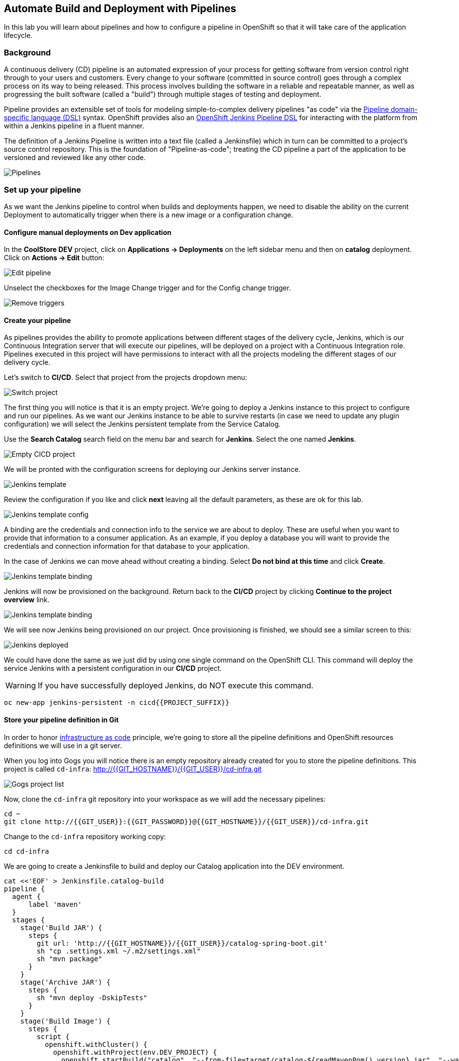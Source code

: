 ## Automate Build and Deployment with Pipelines

In this lab you will learn about pipelines and how to configure a pipeline in OpenShift so
that it will take care of the application lifecycle.

### Background

A continuous delivery (CD) pipeline is an automated expression of your process for getting software
from version control right through to your users and customers.
Every change to your software (committed in source control) goes through a complex process on
its way to being released. This process involves building the software in a reliable and repeatable
manner, as well as progressing the built software (called a "build") through multiple stages of
testing and deployment.

Pipeline provides an extensible set of tools for modeling simple-to-complex delivery pipelines
"as code" via the link:https://jenkins.io/doc/book/pipeline/syntax[Pipeline domain-specific language (DSL)]
syntax. OpenShift provides also an link:https://github.com/openshift/jenkins-client-plugin[OpenShift Jenkins Pipeline DSL]
for interacting with the platform from within a Jenkins pipeline in a fluent manner.

The definition of a Jenkins Pipeline is written into a text file (called a Jenkinsfile) which
in turn can be committed to a project’s source control repository. This is the foundation of
"Pipeline-as-code"; treating the CD pipeline a part of the application to be versioned
and reviewed like any other code.

image::devops-pipeline-flow.png[Pipelines]

### Set up your pipeline

As we want the Jenkins pipeline to control when builds and deployments happen, we need to disable the ability
on the current Deployment to automatically trigger when there is a new image or a configuration change.

#### Configure manual deployments on Dev application

In the *CoolStore DEV* project, click on *Applications -> Deployments* on the left sidebar menu
and then on *catalog* deployment. Click on *Actions -> Edit* button:

image::devops-pipeline-deployment-edit.png[Edit pipeline]

Unselect the checkboxes for the Image Change trigger and for the Config change trigger.

image::devops-pipeline-deployment-triggers.png[Remove triggers]

#### Create your pipeline

As pipelines provides the ability to promote applications between different stages of the delivery cycle, Jenkins, which is our Continuous Integration server that will execute our pipelines, will be deployed on a project with a Continuous Integration role. Pipelines executed in this project will have permissions to interact with all the projects modeling the different stages of our delivery cycle. 

Let's switch to **CI/CD**. Select that project from the projects dropdown menu:

image::devops-pipeline-projects-menu.png[Switch project]

The first thing you will notice is that it is an empty project. We're going to deploy a Jenkins instance to this project to configure and run our pipelines. As we want our Jenkins instance to be able to survive restarts (in case we need to update any plugin configuration) we will select the Jenkins persistent template from the Service Catalog.

Use the *Search Catalog* search field on the menu bar and search for *Jenkins*. Select the one named *Jenkins*.

image::devops-pipeline-catalog-search.png[Empty CICD project]

We will be pronted with the configuration screens for deploying our Jenkins server instance.

image::devops-jenkins-template.png[Jenkins template]

Review the configuration if you like and click *next* leaving all the default parameters, as these are ok for this lab.

image::devops-jenkins-template-config.png[Jenkins template config]

A binding are the credentials and connection info to the service we are about to deploy. These are useful when you want to provide that information to a consumer application. As an example, if you deploy a database you will want to provide the credentials and connection information for that database to your application. 

In the case of Jenkins we can move ahead without creating a binding. Select *Do not bind at this time* and click *Create*.

image::devops-jenkins-template-binding.png[Jenkins template binding]

Jenkins will now be provisioned on the background. Return back to the **CI/CD** project by clicking *Continue to the project overview* link.

image::devops-jenkins-template-create.png[Jenkins template binding]

We will see now Jenkins being provisioned on our project. Once provisioning is finished, we should see a similar screen to this:

image::devops-jenkins-deployed.png[Jenkins deployed]

We could have done the same as we just did by using one single command on the OpenShift CLI. This command will deploy the service Jenkins with a persistent configuration in our **CI/CD** project. 

WARNING: If you have successfully deployed Jenkins, do NOT execute this command.

[source,shell]
----
oc new-app jenkins-persistent -n cicd{{PROJECT_SUFFIX}}
----

#### Store your pipeline definition in Git

In order to honor https://en.wikipedia.org/wiki/Infrastructure_as_Code[infrastructure as code] principle, we're going to store all the pipeline definitions and OpenShift resources definitions we will use in a git server.

When you log into Gogs you will notice there is an empty repository already created for you to store the pipeline definitions. This project is called `cd-infra`:
http://{{GIT_HOSTNAME}}/{{GIT_USER}}/cd-infra.git

image::devops-pipeline-gogs-cdinfra.png[Gogs project list]

Now, clone the `cd-infra` git repository into your workspace as we will add the necessary pipelines:

[source,shell,role=copypaste]
----
cd ~
git clone http://{{GIT_USER}}:{{GIT_PASSWORD}}@{{GIT_HOSTNAME}}/{{GIT_USER}}/cd-infra.git
----

Change to the `cd-infra` repository working copy:

[source,shell,role=copypaste]
----
cd cd-infra
----

We are going to create a Jenkinsfile to build and deploy our Catalog application into the DEV environment.

[source,shell,role=copypaste]
----
cat <<'EOF' > Jenkinsfile.catalog-build
pipeline {
  agent {
      label 'maven'
  }
  stages {
    stage('Build JAR') {
      steps {
        git url: 'http://{{GIT_HOSTNAME}}/{{GIT_USER}}/catalog-spring-boot.git'
        sh "cp .settings.xml ~/.m2/settings.xml"
        sh "mvn package"
      }
    }
    stage('Archive JAR') {
      steps {
        sh "mvn deploy -DskipTests"
      }
    }
    stage('Build Image') {
      steps {
        script {
          openshift.withCluster() {
            openshift.withProject(env.DEV_PROJECT) {
              openshift.startBuild("catalog", "--from-file=target/catalog-${readMavenPom().version}.jar", "--wait")
            }
          }
        }
      }
    }
    stage('Deploy') {
      steps {
        script {
          openshift.withCluster() {
            openshift.withProject(env.DEV_PROJECT) {
              def result, dc = openshift.selector("dc", "catalog")
              dc.rollout().latest()
              timeout(10) {
                  result = dc.rollout().status("-w")
              }
              if (result.status != 0) {
                  error(result.err)
              }
            }
          }
        }
      }
    }
  }
}
EOF
----
A *Pipeline* is a user-defined model of a CD pipeline. A Pipeline’s code defines your entire build process, which typically includes stages for building an application, testing it and then delivering it.

A *stage* block defines a conceptually distinct subset of tasks performed through the entire Pipeline (e.g. _Build_, _Test_ and _Deploy_ stages), which is used by many plugins to visualize or present Jenkins Pipeline status/progress.

*Step* is a single task. Fundamentally, a step tells Jenkins what to do at a particular point in time (or "step" in the process).

This pipeline has 4 stages defined:

- *Build JAR*: will clone our source repository for Catalog and will use maven's package goal to create a .jar file.
- *Archive JAR*: will upload our .jar file to nexus repository, to have it under control.
- *Build Image*: will build an image using a binary file as input in OpenShift. The build will use the .jar file that was created.
- *Deploy*: it will deploy the created image on OpenShift using the DeploymentConfig named `catalog` we created in the previous lab.


Now, let's add the Jenkinsfile to the `cd-infra` git repository:

[source,shell,role=copypaste]
----
git add Jenkinsfile.catalog-build
git config --global user.email "{{GIT_USER}}@gogs.com"
git config --global user.name "{{GIT_USER}}"
git commit -m "build pipeline added"
git push origin master
----

You should now see your file in Gogs.

image::devops-pipeline-gogs-cdinfra-files.png[cd-infra project in Gogs]


#### Create your Pipeline definition on OpenShift

Create the OpenShift pipeline definition to use the Jenkins file. This is a regular OpenShift BuildConfig with a *JenkinsPipeline* strategy.

Click on 
*Add to Project* > *Import YAML/JSON* and paste the following YAML file to create a pipeline 
that uses the `Jenkinsfile.catalog-build` from the `cd-infra` git repository

[source,shell,role=copypaste]
----
apiVersion: build.openshift.io/v1
kind: BuildConfig
metadata:
  name: catalog-build
spec:
  runPolicy: Serial
  source:
    git:
      ref: master
      uri: "http://{{GIT_HOSTNAME}}/{{GIT_USER}}/cd-infra.git"
    type: Git
  strategy:
    jenkinsPipelineStrategy:
      env:
        - name: NEXUS_URL
          value: "http://nexus.lab-infra.svc:8081"
        - name: DEV_PROJECT
          value: "dev"
      jenkinsfilePath: Jenkinsfile.catalog-build
    type: JenkinsPipeline
  triggers:
    - github:
        secret: CqPGlXcKJXXqKxW4Ye6z
      type: GitHub
    - generic:
        secret: 4LXwMdx9vhQY4WXbLcFR
      type: Generic
    - type: ConfigChange
----

image::devops-pipeline-add.png[Add pipeline to project]

In OpenShift Web Console, click on **Builds** > **Pipelines** to see the pipeline you just created.

image::devops-pipeline-started.png[Pipeline created and started]

The pipeline will start automatically and execute all stages that are defined in the Jenkinsfile 
in the git repository. After a little while, it will finish, hopefully with success.

image::devops-pipeline-finished.png[Pipeline finished]

Once the pipeline has finished, you should see the Catalog application on your **CoolStore DEV** project. 

You should notice that the number of the deployment (the number to the side of the deployment name) is increased to `#2`. 

image::devops-pipeline-catalog-deployed.png[Catalog application deployed]